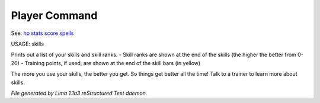 Player Command
==============

See: `hp <hp.html>`_ `stats <stats.html>`_ `score <score.html>`_ `spells <spells.html>`_ 

USAGE: skills

Prints out a list of your skills and skill ranks.
- Skill ranks are shown at the end of the skills (the higher the better from 0-20)
- Training points, if used, are shown at the end of the skill bars (in yellow)

The more you use your skills, the better you get. So things get better all
the time! Talk to a trainer to learn more about skills.



*File generated by Lima 1.1a3 reStructured Text daemon.*
